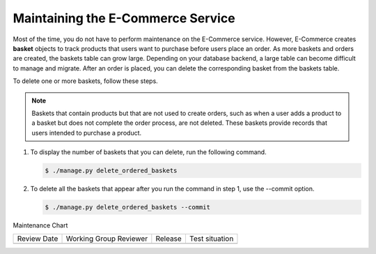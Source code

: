 .. _Maintaining ECommerce:

####################################
Maintaining the E-Commerce Service
####################################

.. tags:: site operator

Most of the time, you do not have to perform maintenance on the E-Commerce
service. However, E-Commerce creates **basket** objects to track products that
users want to purchase before users place an order. As more baskets and orders
are created, the baskets table can grow large. Depending on your database
backend, a large table can become difficult to manage and migrate. After an
order is placed, you can delete the corresponding basket from the baskets
table.

To delete one or more baskets, follow these steps.

.. note::
 Baskets that contain products but that are not used to create orders, such as
 when a user adds a product to a basket but does not complete the order
 process, are not deleted. These baskets provide records that users intended to
 purchase a product.

#. To display the number of baskets that you can delete, run the following
   command.

   .. code-block:: bash

     $ ./manage.py delete_ordered_baskets

#. To delete all the baskets that appear after you run the command in step 1,
   use the --commit option.

   .. code-block:: bash

     $ ./manage.py delete_ordered_baskets --commit


Maintenance Chart

+--------------+-------------------------------+----------------+--------------------------------+
| Review Date  | Working Group Reviewer        |   Release      |Test situation                  |
+--------------+-------------------------------+----------------+--------------------------------+
|              |                               |                |                                |
+--------------+-------------------------------+----------------+--------------------------------+
